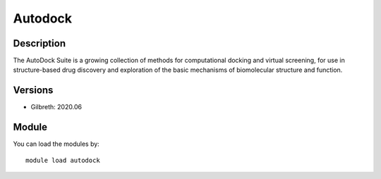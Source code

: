.. _backbone-label:

Autodock
==============================

Description
~~~~~~~~
The AutoDock Suite is a growing collection of methods for computational docking and virtual screening, for use in structure-based drug discovery and exploration of the basic mechanisms of biomolecular structure and function.

Versions
~~~~~~~~
- Gilbreth: 2020.06

Module
~~~~~~~~
You can load the modules by::

    module load autodock

